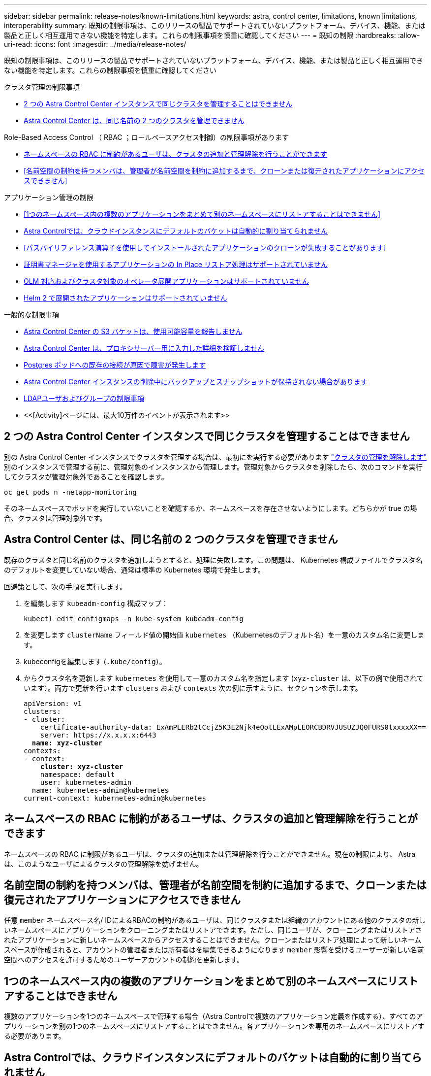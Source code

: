 ---
sidebar: sidebar 
permalink: release-notes/known-limitations.html 
keywords: astra, control center, limitations, known limitations, interoperability 
summary: 既知の制限事項は、このリリースの製品でサポートされていないプラットフォーム、デバイス、機能、または製品と正しく相互運用できない機能を特定します。これらの制限事項を慎重に確認してください 
---
= 既知の制限
:hardbreaks:
:allow-uri-read: 
:icons: font
:imagesdir: ../media/release-notes/


[role="lead"]
既知の制限事項は、このリリースの製品でサポートされていないプラットフォーム、デバイス、機能、または製品と正しく相互運用できない機能を特定します。これらの制限事項を慎重に確認してください

.クラスタ管理の制限事項
* <<2 つの Astra Control Center インスタンスで同じクラスタを管理することはできません>>
* <<Astra Control Center は、同じ名前の 2 つのクラスタを管理できません>>


.Role-Based Access Control （ RBAC ；ロールベースアクセス制御）の制限事項があります
* <<ネームスペースの RBAC に制約があるユーザは、クラスタの追加と管理解除を行うことができます>>
* <<名前空間の制約を持つメンバは、管理者が名前空間を制約に追加するまで、クローンまたは復元されたアプリケーションにアクセスできません>>


.アプリケーション管理の制限
* <<1つのネームスペース内の複数のアプリケーションをまとめて別のネームスペースにリストアすることはできません>>
* <<Astra Controlでは、クラウドインスタンスにデフォルトのバケットは自動的に割り当てられません>>
* <<パスバイリファレンス演算子を使用してインストールされたアプリケーションのクローンが失敗することがあります>>
* <<証明書マネージャを使用するアプリケーションの In Place リストア処理はサポートされていません>>
* <<OLM 対応およびクラスタ対象のオペレータ展開アプリケーションはサポートされていません>>
* <<Helm 2 で展開されたアプリケーションはサポートされていません>>


.一般的な制限事項
* <<Astra Control Center の S3 バケットは、使用可能容量を報告しません>>
* <<Astra Control Center は、プロキシサーバー用に入力した詳細を検証しません>>
* <<Postgres ポッドへの既存の接続が原因で障害が発生します>>
* <<Astra Control Center インスタンスの削除中にバックアップとスナップショットが保持されない場合があります>>
* <<LDAPユーザおよびグループの制限事項>>
* <<[Activity]ページには、最大10万件のイベントが表示されます>>




== 2 つの Astra Control Center インスタンスで同じクラスタを管理することはできません

別の Astra Control Center インスタンスでクラスタを管理する場合は、最初にを実行する必要があります link:../use/unmanage.html#stop-managing-compute["クラスタの管理を解除します"] 別のインスタンスで管理する前に、管理対象のインスタンスから管理します。管理対象からクラスタを削除したら、次のコマンドを実行してクラスタが管理対象外であることを確認します。

[listing]
----
oc get pods n -netapp-monitoring
----
そのネームスペースでポッドを実行していないことを確認するか、ネームスペースを存在させないようにします。どちらかが true の場合、クラスタは管理対象外です。



== Astra Control Center は、同じ名前の 2 つのクラスタを管理できません

既存のクラスタと同じ名前のクラスタを追加しようとすると、処理に失敗します。この問題は、 Kubernetes 構成ファイルでクラスタ名のデフォルトを変更していない場合、通常は標準の Kubernetes 環境で発生します。

回避策として、次の手順を実行します。

. を編集します `kubeadm-config` 構成マップ：
+
[listing]
----
kubectl edit configmaps -n kube-system kubeadm-config
----
. を変更します `clusterName` フィールド値の開始値 `kubernetes` （Kubernetesのデフォルト名）を一意のカスタム名に変更します。
. kubeconfigを編集します (`.kube/config`）。
. からクラスタ名を更新します `kubernetes` を使用して一意のカスタム名を指定します (`xyz-cluster` は、以下の例で使用されています）。両方で更新を行います `clusters` および `contexts` 次の例に示すように、セクションを示します。
+
[listing, subs="+quotes"]
----
apiVersion: v1
clusters:
- cluster:
    certificate-authority-data: ExAmPLERb2tCcjZ5K3E2Njk4eQotLExAMpLEORCBDRVJUSUZJQ0FURS0txxxxXX==
    server: https://x.x.x.x:6443
  *name: xyz-cluster*
contexts:
- context:
    *cluster: xyz-cluster*
    namespace: default
    user: kubernetes-admin
  name: kubernetes-admin@kubernetes
current-context: kubernetes-admin@kubernetes
----




== ネームスペースの RBAC に制約があるユーザは、クラスタの追加と管理解除を行うことができます

ネームスペースの RBAC に制限があるユーザは、クラスタの追加または管理解除を行うことができません。現在の制限により、 Astra は、このようなユーザによるクラスタの管理解除を妨げません。



== 名前空間の制約を持つメンバは、管理者が名前空間を制約に追加するまで、クローンまたは復元されたアプリケーションにアクセスできません

任意 `member` ネームスペース名/ IDによるRBACの制約があるユーザは、同じクラスタまたは組織のアカウントにある他のクラスタの新しいネームスペースにアプリケーションをクローニングまたはリストアできます。ただし、同じユーザが、クローニングまたはリストアされたアプリケーションに新しいネームスペースからアクセスすることはできません。クローンまたはリストア処理によって新しいネームスペースが作成されると、アカウントの管理者または所有者はを編集できるようになります `member` 影響を受けるユーザーが新しい名前空間へのアクセスを許可するためのユーザーアカウントの制約を更新します。



== 1つのネームスペース内の複数のアプリケーションをまとめて別のネームスペースにリストアすることはできません

複数のアプリケーションを1つのネームスペースで管理する場合（Astra Controlで複数のアプリケーション定義を作成する）、すべてのアプリケーションを別の1つのネームスペースにリストアすることはできません。各アプリケーションを専用のネームスペースにリストアする必要があります。



== Astra Controlでは、クラウドインスタンスにデフォルトのバケットは自動的に割り当てられません

Astra Controlでは、どのクラウドインスタンスに対してもデフォルトのバケットが自動的に割り当てられることはありません。クラウドインスタンスのデフォルトバケットは手動で設定する必要があります。デフォルトのバケットが設定されていないと、2つのクラスタ間でアプリケーションのクローニング処理を実行できません。



== パスバイリファレンス演算子を使用してインストールされたアプリケーションのクローンが失敗することがあります

Astra Control は、名前空間を対象とした演算子でインストールされたアプリケーションをサポートします。これらの演算子は、一般に「パスバイリファレンス」アーキテクチャではなく「パスバイ値」で設計されています。これらのパターンに続くいくつかのオペレータアプリを次に示します。

* https://["Apache K8ssandra"^]
+

NOTE: K8ssandra では、 In Place リストア処理がサポートされます。新しいネームスペースまたはクラスタにリストアするには、アプリケーションの元のインスタンスを停止する必要があります。これは、ピアグループ情報がインスタンス間通信を行わないようにするためです。アプリケーションのクローニングはサポートされていません。

* https://["Jenkins CI"^]
* https://["Percona XtraDB クラスタ"^]


Astra Controlでは、「パスバイリファレンス」アーキテクチャ（CockroachDBオペレータなど）で設計されたオペレータをクローニングできない場合があります。クローニング処理では、クローニング処理の一環として独自の新しいシークレットが存在する場合でも、クローニングされたオペレータがソースオペレータから Kubernetes シークレットを参照しようとします。Astra Control がソースオペレータの Kubernetes シークレットを認識しないため、クローニング処理が失敗する場合があります。


NOTE: クローン処理中に、IngressClassリソースまたはwebhookを必要とするアプリケーションが正常に機能するためには、これらのリソースがデスティネーションクラスタですでに定義されていない必要があります。



== 証明書マネージャを使用するアプリケーションの In Place リストア処理はサポートされていません

このリリースの Astra Control Center では、証明書マネージャを使用したアプリのインプレースリストアはサポートされていません。別のネームスペースへのリストア処理とクローニング処理がサポートされています。



== OLM 対応およびクラスタ対象のオペレータ展開アプリケーションはサポートされていません

Astra Control Center は、クラスタを対象としたオペレータによるアプリケーション管理アクティビティをサポートしません。



== Helm 2 で展開されたアプリケーションはサポートされていません

Helm を使用してアプリケーションを展開する場合、 Astra Control Center には Helm バージョン 3 が必要です。Helm 3 （または Helm 2 から Helm 3 にアップグレード）を使用して展開されたアプリケーションの管理とクローニングが完全にサポートされています。詳細については、を参照してください link:../get-started/requirements.html["Astra Control Center の要件"]。



== Astra Control Center の S3 バケットは、使用可能容量を報告しません

Astra Control Center で管理されているアプリケーションのバックアップまたはクローニングを行う前に、 ONTAP または StorageGRID 管理システムでバケット情報を確認します。



== Astra Control Center は、プロキシサーバー用に入力した詳細を検証しません

実行することを確認してください link:../use/monitor-protect.html#add-a-proxy-server["正しい値を入力します"] 接続を確立するとき。



== Postgres ポッドへの既存の接続が原因で障害が発生します

Postgres ポッドで操作を実行する場合は、 psql コマンドを使用するためにポッド内で直接接続しないでください。Astra Control では、 psql にアクセスしてデータベースをフリーズし、解凍する必要があります。既存の接続がある場合、スナップショット、バックアップ、またはクローンは失敗します。



== Astra Control Center インスタンスの削除中にバックアップとスナップショットが保持されない場合があります

評価用ライセンスをお持ちの場合は、 Astra Control Center に障害が発生したときに ASUP を送信していないときにデータが失われないように、アカウント ID を必ず保存してください。



== LDAPユーザおよびグループの制限事項

Astra Control Centerは、最大5,000のリモートグループと10,000のリモートユーザをサポートします。



== [Activity]ページには、最大10万件のイベントが表示されます

[Astra Control Activity]ページには、最大10、000件のイベントを表示できます。ログに記録されたすべてのイベントを表示するには、を使用してイベントを取得します link:../rest-api/api-intro.html["Astra Control REST API"^]。



== 詳細については、こちらをご覧ください

* link:../release-notes/known-issues.html["既知の問題"]

